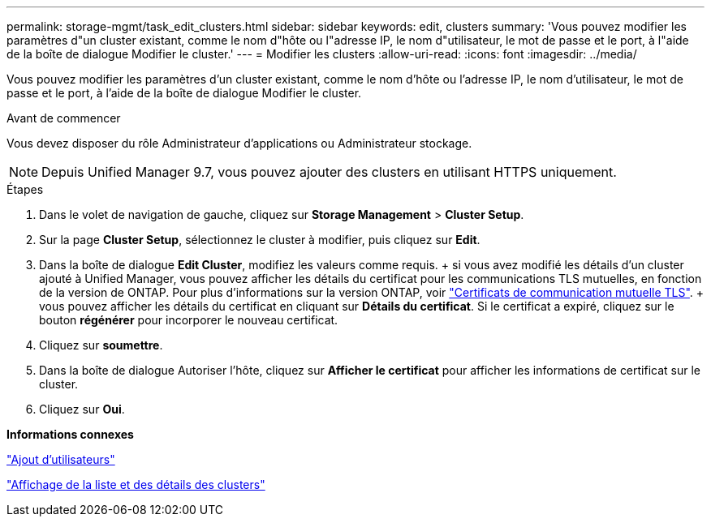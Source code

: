 ---
permalink: storage-mgmt/task_edit_clusters.html 
sidebar: sidebar 
keywords: edit, clusters 
summary: 'Vous pouvez modifier les paramètres d"un cluster existant, comme le nom d"hôte ou l"adresse IP, le nom d"utilisateur, le mot de passe et le port, à l"aide de la boîte de dialogue Modifier le cluster.' 
---
= Modifier les clusters
:allow-uri-read: 
:icons: font
:imagesdir: ../media/


[role="lead"]
Vous pouvez modifier les paramètres d'un cluster existant, comme le nom d'hôte ou l'adresse IP, le nom d'utilisateur, le mot de passe et le port, à l'aide de la boîte de dialogue Modifier le cluster.

.Avant de commencer
Vous devez disposer du rôle Administrateur d'applications ou Administrateur stockage.

[NOTE]
====
Depuis Unified Manager 9.7, vous pouvez ajouter des clusters en utilisant HTTPS uniquement.

====
.Étapes
. Dans le volet de navigation de gauche, cliquez sur *Storage Management* > *Cluster Setup*.
. Sur la page *Cluster Setup*, sélectionnez le cluster à modifier, puis cliquez sur *Edit*.
. Dans la boîte de dialogue *Edit Cluster*, modifiez les valeurs comme requis. + si vous avez modifié les détails d'un cluster ajouté à Unified Manager, vous pouvez afficher les détails du certificat pour les communications TLS mutuelles, en fonction de la version de ONTAP. Pour plus d'informations sur la version ONTAP, voir link:../storage-mgmt/task_add_clusters.html["Certificats de communication mutuelle TLS"]. + vous pouvez afficher les détails du certificat en cliquant sur *Détails du certificat*. Si le certificat a expiré, cliquez sur le bouton *régénérer* pour incorporer le nouveau certificat.
. Cliquez sur *soumettre*.
. Dans la boîte de dialogue Autoriser l'hôte, cliquez sur *Afficher le certificat* pour afficher les informations de certificat sur le cluster.
. Cliquez sur *Oui*.


*Informations connexes*

link:../config/task_add_users.html["Ajout d'utilisateurs"]

link:../health-checker/task_view_cluster_list_and_details.html["Affichage de la liste et des détails des clusters"]
